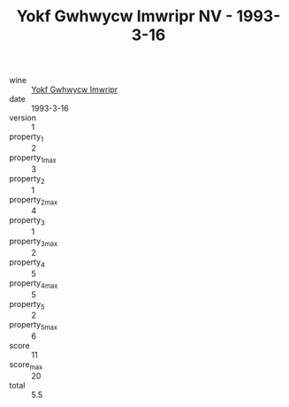 :PROPERTIES:
:ID:                     4fc2c610-0cd1-495a-8899-b50b05d49283
:END:
#+TITLE: Yokf Gwhwycw Imwripr NV - 1993-3-16

- wine :: [[id:519e24f2-5e56-4d65-a972-a5cc70140489][Yokf Gwhwycw Imwripr]]
- date :: 1993-3-16
- version :: 1
- property_1 :: 2
- property_1_max :: 3
- property_2 :: 1
- property_2_max :: 4
- property_3 :: 1
- property_3_max :: 2
- property_4 :: 5
- property_4_max :: 5
- property_5 :: 2
- property_5_max :: 6
- score :: 11
- score_max :: 20
- total :: 5.5


